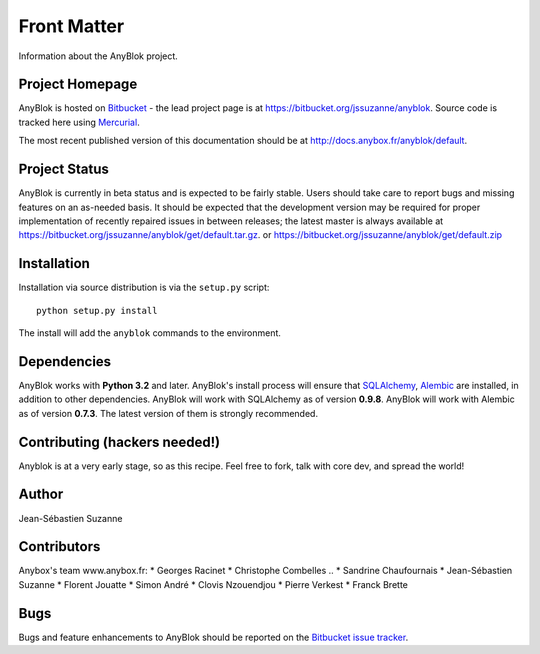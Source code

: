 .. This file is a part of the AnyBlok project
..
..    Copyright (C) 2015 Jean-Sebastien SUZANNE <jssuzanne@anybox.fr>
..
.. This Source Code Form is subject to the terms of the Mozilla Public License,
.. v. 2.0. If a copy of the MPL was not distributed with this file,You can
.. obtain one at http://mozilla.org/MPL/2.0/.

.. AnyBlok documentation master file, created by
   sphinx-quickstart on Mon Feb 24 10:12:33 2014.
   You can adapt this file completely to your liking, but it should at least
   contain the root `toctree` directive.

Front Matter
============

Information about the AnyBlok project.

Project Homepage
----------------

AnyBlok is hosted on `Bitbucket <http://bitbucket.org>`_ - the lead project
page is at https://bitbucket.org/jssuzanne/anyblok. Source code is tracked here
using `Mercurial <http://mercurial.selenic.com>`_.

.. Releases and project status are available on Pypi at
.. http://pypi.python.org/pypi/anyblok.

The most recent published version of this documentation should be at
http://docs.anybox.fr/anyblok/default.

.. This version of the documentation is for the release 0.1.0
.. at http://docs.anybox.fr/anyblok/0.1.0.

Project Status
--------------

AnyBlok is currently in beta status and is expected to be fairly
stable.   Users should take care to report bugs and missing features on an as-needed
basis.  It should be expected that the development version may be required
for proper implementation of recently repaired issues in between releases;
the latest master is always available at https://bitbucket.org/jssuzanne/anyblok/get/default.tar.gz.
or https://bitbucket.org/jssuzanne/anyblok/get/default.zip

Installation
------------

.. Install released versions of AnyBlok from the Python package index with 
.. `pip <http://pypi.python.org/pypi/pip>`_ or a similar tool::

..    pip install anyblok

Installation via source distribution is via the ``setup.py`` script::

    python setup.py install

The install will add the ``anyblok`` commands to the environment.

Dependencies
------------

AnyBlok works with **Python 3.2** and later. AnyBlok's install process will 
ensure that `SQLAlchemy <http://www.sqlalchemy.org>`_, 
`Alembic <http://alembic.readthedocs.org/>`_ are installed, in addition to 
other dependencies.  AnyBlok will work with SQLAlchemy as of version **0.9.8**. 
AnyBlok will work with Alembic as of version **0.7.3**.
The latest version of them is strongly recommended.


Contributing (hackers needed!)
------------------------------

Anyblok is at a very early stage, so as this recipe.
Feel free to fork, talk with core dev, and spread the world!

Author
------

Jean-Sébastien Suzanne

Contributors
------------

Anybox's team www.anybox.fr:
* Georges Racinet
* Christophe Combelles
.. * Sandrine Chaufournais
* Jean-Sébastien Suzanne
* Florent Jouatte
* Simon André
* Clovis Nzouendjou
* Pierre Verkest
* Franck Brette

Bugs
----

Bugs and feature enhancements to AnyBlok should be reported on the `Bitbucket
issue tracker <https://bitbucket.org/jssuzanne/anyblok/issues?status=new&status=open>`_.
